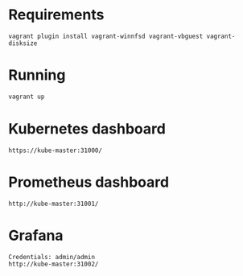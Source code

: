 * Requirements
   #+begin_src 
   vagrant plugin install vagrant-winnfsd vagrant-vbguest vagrant-disksize
   #+end_src
* Running
  #+begin_src bash
  vagrant up
  #+end_src
* Kubernetes dashboard
  #+begin_src 
https://kube-master:31000/
  #+end_src
* Prometheus dashboard
  #+begin_src 
http://kube-master:31001/
  #+end_src
* Grafana
  #+begin_src 
Credentials: admin/admin
http://kube-master:31002/
  #+end_src
